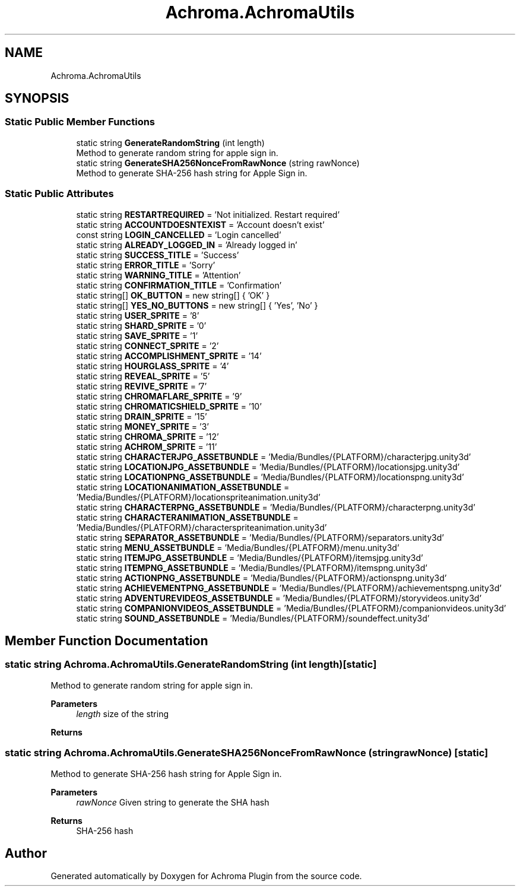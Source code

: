 .TH "Achroma.AchromaUtils" 3 "Achroma Plugin" \" -*- nroff -*-
.ad l
.nh
.SH NAME
Achroma.AchromaUtils
.SH SYNOPSIS
.br
.PP
.SS "Static Public Member Functions"

.in +1c
.ti -1c
.RI "static string \fBGenerateRandomString\fP (int length)"
.br
.RI "Method to generate random string for apple sign in\&. "
.ti -1c
.RI "static string \fBGenerateSHA256NonceFromRawNonce\fP (string rawNonce)"
.br
.RI "Method to generate SHA-256 hash string for Apple Sign in\&. "
.in -1c
.SS "Static Public Attributes"

.in +1c
.ti -1c
.RI "static string \fBRESTARTREQUIRED\fP = 'Not initialized\&. Restart required'"
.br
.ti -1c
.RI "static string \fBACCOUNTDOESNTEXIST\fP = 'Account doesn't exist'"
.br
.ti -1c
.RI "const string \fBLOGIN_CANCELLED\fP = 'Login cancelled'"
.br
.ti -1c
.RI "static string \fBALREADY_LOGGED_IN\fP = 'Already logged in'"
.br
.ti -1c
.RI "static string \fBSUCCESS_TITLE\fP = 'Success'"
.br
.ti -1c
.RI "static string \fBERROR_TITLE\fP = 'Sorry'"
.br
.ti -1c
.RI "static string \fBWARNING_TITLE\fP = 'Attention'"
.br
.ti -1c
.RI "static string \fBCONFIRMATION_TITLE\fP = 'Confirmation'"
.br
.ti -1c
.RI "static string[] \fBOK_BUTTON\fP = new string[] { 'OK' }"
.br
.ti -1c
.RI "static string[] \fBYES_NO_BUTTONS\fP = new string[] { 'Yes', 'No' }"
.br
.ti -1c
.RI "static string \fBUSER_SPRITE\fP = '8'"
.br
.ti -1c
.RI "static string \fBSHARD_SPRITE\fP = '0'"
.br
.ti -1c
.RI "static string \fBSAVE_SPRITE\fP = '1'"
.br
.ti -1c
.RI "static string \fBCONNECT_SPRITE\fP = '2'"
.br
.ti -1c
.RI "static string \fBACCOMPLISHMENT_SPRITE\fP = '14'"
.br
.ti -1c
.RI "static string \fBHOURGLASS_SPRITE\fP = '4'"
.br
.ti -1c
.RI "static string \fBREVEAL_SPRITE\fP = '5'"
.br
.ti -1c
.RI "static string \fBREVIVE_SPRITE\fP = '7'"
.br
.ti -1c
.RI "static string \fBCHROMAFLARE_SPRITE\fP = '9'"
.br
.ti -1c
.RI "static string \fBCHROMATICSHIELD_SPRITE\fP = '10'"
.br
.ti -1c
.RI "static string \fBDRAIN_SPRITE\fP = '15'"
.br
.ti -1c
.RI "static string \fBMONEY_SPRITE\fP = '3'"
.br
.ti -1c
.RI "static string \fBCHROMA_SPRITE\fP = '12'"
.br
.ti -1c
.RI "static string \fBACHROM_SPRITE\fP = '11'"
.br
.ti -1c
.RI "static string \fBCHARACTERJPG_ASSETBUNDLE\fP = 'Media/Bundles/{PLATFORM}/characterjpg\&.unity3d'"
.br
.ti -1c
.RI "static string \fBLOCATIONJPG_ASSETBUNDLE\fP = 'Media/Bundles/{PLATFORM}/locationsjpg\&.unity3d'"
.br
.ti -1c
.RI "static string \fBLOCATIONPNG_ASSETBUNDLE\fP = 'Media/Bundles/{PLATFORM}/locationspng\&.unity3d'"
.br
.ti -1c
.RI "static string \fBLOCATIONANIMATION_ASSETBUNDLE\fP = 'Media/Bundles/{PLATFORM}/locationspriteanimation\&.unity3d'"
.br
.ti -1c
.RI "static string \fBCHARACTERPNG_ASSETBUNDLE\fP = 'Media/Bundles/{PLATFORM}/characterpng\&.unity3d'"
.br
.ti -1c
.RI "static string \fBCHARACTERANIMATION_ASSETBUNDLE\fP = 'Media/Bundles/{PLATFORM}/characterspriteanimation\&.unity3d'"
.br
.ti -1c
.RI "static string \fBSEPARATOR_ASSETBUNDLE\fP = 'Media/Bundles/{PLATFORM}/separators\&.unity3d'"
.br
.ti -1c
.RI "static string \fBMENU_ASSETBUNDLE\fP = 'Media/Bundles/{PLATFORM}/menu\&.unity3d'"
.br
.ti -1c
.RI "static string \fBITEMJPG_ASSETBUNDLE\fP = 'Media/Bundles/{PLATFORM}/itemsjpg\&.unity3d'"
.br
.ti -1c
.RI "static string \fBITEMPNG_ASSETBUNDLE\fP = 'Media/Bundles/{PLATFORM}/itemspng\&.unity3d'"
.br
.ti -1c
.RI "static string \fBACTIONPNG_ASSETBUNDLE\fP = 'Media/Bundles/{PLATFORM}/actionspng\&.unity3d'"
.br
.ti -1c
.RI "static string \fBACHIEVEMENTPNG_ASSETBUNDLE\fP = 'Media/Bundles/{PLATFORM}/achievementspng\&.unity3d'"
.br
.ti -1c
.RI "static string \fBADVENTUREVIDEOS_ASSETBUNDLE\fP = 'Media/Bundles/{PLATFORM}/storyvideos\&.unity3d'"
.br
.ti -1c
.RI "static string \fBCOMPANIONVIDEOS_ASSETBUNDLE\fP = 'Media/Bundles/{PLATFORM}/companionvideos\&.unity3d'"
.br
.ti -1c
.RI "static string \fBSOUND_ASSETBUNDLE\fP = 'Media/Bundles/{PLATFORM}/soundeffect\&.unity3d'"
.br
.in -1c
.SH "Member Function Documentation"
.PP 
.SS "static string Achroma\&.AchromaUtils\&.GenerateRandomString (int length)\fC [static]\fP"

.PP
Method to generate random string for apple sign in\&. 
.PP
\fBParameters\fP
.RS 4
\fIlength\fP size of the string
.RE
.PP
\fBReturns\fP
.RS 4
.RE
.PP

.SS "static string Achroma\&.AchromaUtils\&.GenerateSHA256NonceFromRawNonce (string rawNonce)\fC [static]\fP"

.PP
Method to generate SHA-256 hash string for Apple Sign in\&. 
.PP
\fBParameters\fP
.RS 4
\fIrawNonce\fP Given string to generate the SHA hash
.RE
.PP
\fBReturns\fP
.RS 4
SHA-256 hash
.RE
.PP


.SH "Author"
.PP 
Generated automatically by Doxygen for Achroma Plugin from the source code\&.
